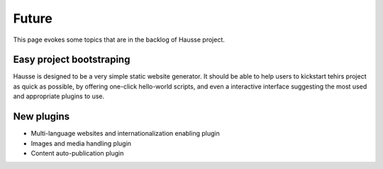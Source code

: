 Future
######

This page evokes some topics that are in the backlog of Hausse project.

Easy project bootstraping
*************************

Hausse is designed to be a very simple static website generator. It should be able to help users to kickstart tehirs project as quick as possible, by offering one-click hello-world scripts, and even a interactive interface suggesting the most used and appropriate plugins to use.

New plugins
***********

- Multi-language websites and internationalization enabling plugin
- Images and media handling plugin
- Content auto-publication plugin